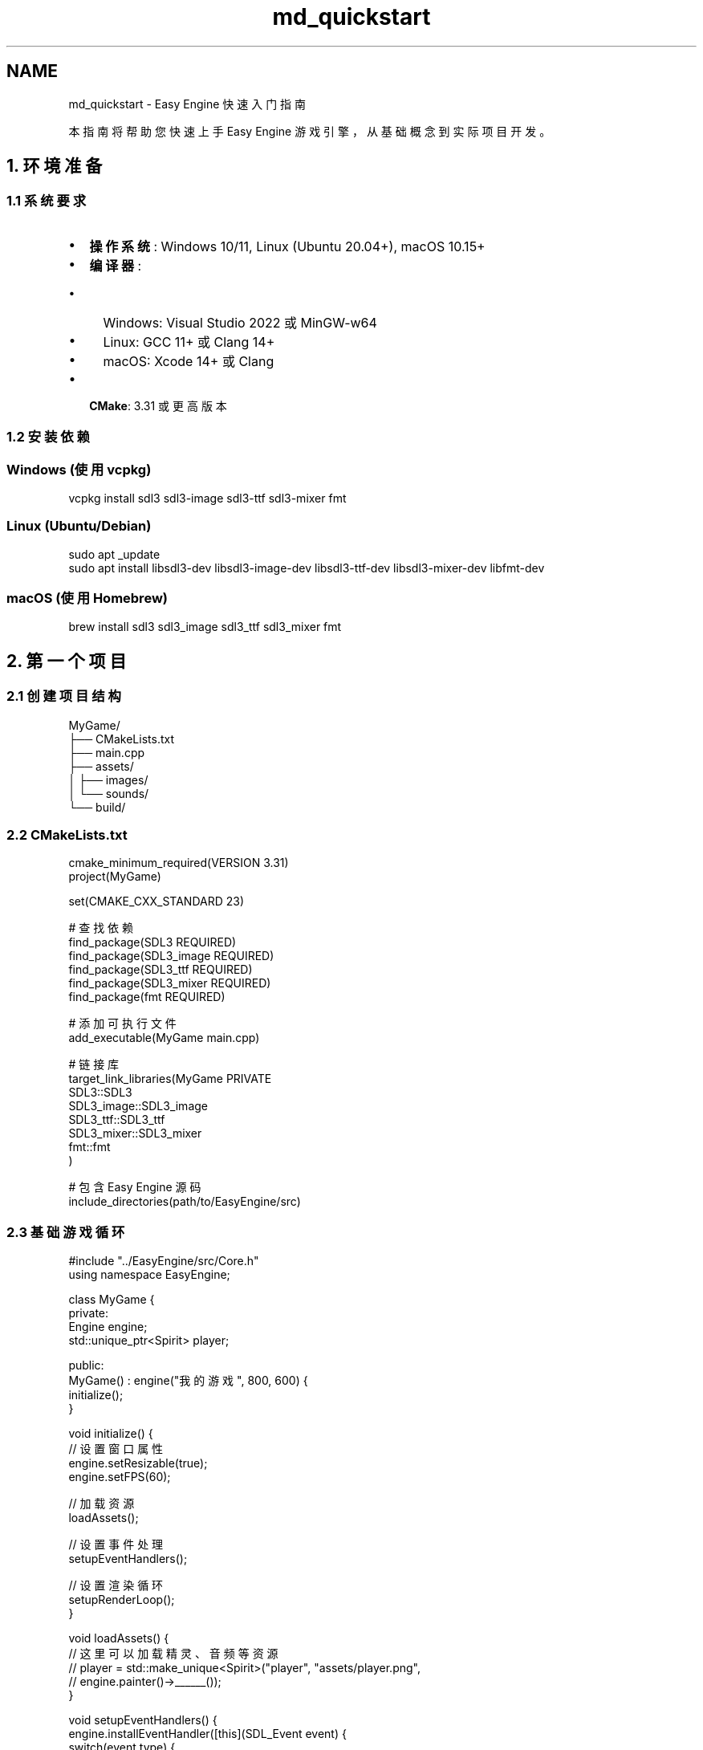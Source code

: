 .TH "md_quickstart" 3 "Version 1.0.1-beta" "Easy Engine" \" -*- nroff -*-
.ad l
.nh
.SH NAME
md_quickstart \- Easy Engine 快速入门指南 
.PP


.PP
本指南将帮助您快速上手 Easy Engine 游戏引擎，从基础概念到实际项目开发。
.SH "1\&. 环境准备"
.PP
.SS "1\&.1 系统要求"
.IP "\(bu" 2
\fB操作系统\fP: Windows 10/11, Linux (Ubuntu 20\&.04+), macOS 10\&.15+
.IP "\(bu" 2
\fB编译器\fP:
.IP "  \(bu" 4
Windows: Visual Studio 2022 或 MinGW-w64
.IP "  \(bu" 4
Linux: GCC 11+ 或 Clang 14+
.IP "  \(bu" 4
macOS: Xcode 14+ 或 Clang
.PP

.IP "\(bu" 2
\fBCMake\fP: 3\&.31 或更高版本
.PP
.SS "1\&.2 安装依赖"
.SS "Windows (使用 vcpkg)"
.PP
.nf
vcpkg install sdl3 sdl3\-image sdl3\-ttf sdl3\-mixer fmt
.fi
.PP
.SS "Linux (Ubuntu/Debian)"
.PP
.nf
sudo apt _update
sudo apt install libsdl3\-dev libsdl3\-image\-dev libsdl3\-ttf\-dev libsdl3\-mixer\-dev libfmt\-dev
.fi
.PP
.SS "macOS (使用 Homebrew)"
.PP
.nf
brew install sdl3 sdl3_image sdl3_ttf sdl3_mixer fmt
.fi
.PP
.SH "2\&. 第一个项目"
.PP
.SS "2\&.1 创建项目结构"
.PP
.nf
MyGame/
├── CMakeLists\&.txt
├── main\&.cpp
├── assets/
│   ├── images/
│   └── sounds/
└── build/
.fi
.PP
.SS "2\&.2 CMakeLists\&.txt"
.PP
.nf
cmake_minimum_required(VERSION 3\&.31)
project(MyGame)

set(CMAKE_CXX_STANDARD 23)

# 查找依赖
find_package(SDL3 REQUIRED)
find_package(SDL3_image REQUIRED)
find_package(SDL3_ttf REQUIRED)
find_package(SDL3_mixer REQUIRED)
find_package(fmt REQUIRED)

# 添加可执行文件
add_executable(MyGame main\&.cpp)

# 链接库
target_link_libraries(MyGame PRIVATE
    SDL3::SDL3
    SDL3_image::SDL3_image
    SDL3_ttf::SDL3_ttf
    SDL3_mixer::SDL3_mixer
    fmt::fmt
)

# 包含 Easy Engine 源码
include_directories(path/to/EasyEngine/src)
.fi
.PP
.SS "2\&.3 基础游戏循环"
.PP
.nf
#include "\&.\&./EasyEngine/src/Core\&.h"
using namespace EasyEngine;

class MyGame {
private:
    Engine engine;
    std::unique_ptr<Spirit> player;
    
public:
    MyGame() : engine("我的游戏", 800, 600) {
        initialize();
    }
    
    void initialize() {
        // 设置窗口属性
        engine\&.setResizable(true);
        engine\&.setFPS(60);
        
        // 加载资源
        loadAssets();
        
        // 设置事件处理
        setupEventHandlers();
        
        // 设置渲染循环
        setupRenderLoop();
    }
    
    void loadAssets() {
        // 这里可以加载精灵、音频等资源
        // player = std::make_unique<Spirit>("player", "assets/player\&.png", 
        //                                   engine\&.painter()\->______());
    }
    
    void setupEventHandlers() {
        engine\&.installEventHandler([this](SDL_Event event) {
            switch(event\&.type) {
                case SDL_EVENT_KEY_DOWN:
                    handleKeyPress(event\&.key\&.key);
                    break;
                case SDL_EVENT_WINDOW_CLOSE_REQUESTED:
                    return false;
            }
            return true;
        });
    }
    
    void handleKeyPress(SDL_KeyCode key) {
        switch(key) {
            case SDLK_ESCAPE:
                // 退出游戏
                break;
            case SDLK_SPACE:
                // 跳跃或其他动作
                break;
        }
    }
    
    void setupRenderLoop() {
        engine\&.painter()\->installPaintEvent([this](Painter& painter) {
            // 清空屏幕
            painter\&.fillBackColor(SColor(135, 206, 235, 255)); // 天蓝色背景
            
            // 绘制游戏世界
            renderWorld(painter);
            
            // 绘制UI
            renderUI(painter);
        });
    }
    
    void renderWorld(Painter& painter) {
        // 绘制地面
        Graphics::Rectangle ground(0, 550, 800, 50, SColor(34, 139, 34, 255));
        ground\&.filled_mode = true;
        painter\&.drawRectangle(ground);
        
        // 绘制玩家（示例）
        Graphics::Rectangle player(375, 450, 50, 100, SColor(255, 0, 0, 255));
        player\&.filled_mode = true;
        painter\&.drawRectangle(player);
    }
    
    void renderUI(Painter& painter) {
        // 绘制简单的UI背景
        Graphics::Rectangle uiPanel(10, 10, 200, 60, SColor(0, 0, 0, 128));
        uiPanel\&.filled_mode = true;
        painter\&.drawRectangle(uiPanel);
        
        // 可以在这里添加分数、生命条等
    }
    
    int run() {
        engine\&.show();
        return engine\&.exec();
    }
};

int main() {
    MyGame game;
    return game\&.run();
}
.fi
.PP
.SH "3\&. 核心概念"
.PP
.SS "3\&.1 引擎管理"
.IP "\(bu" 2
\fBEngine\fP: 主引擎类，管理游戏生命周期
.IP "\(bu" 2
\fBWindow\fP: 窗口管理，支持多窗口
.IP "\(bu" 2
\fBPainter\fP: 渲染器，负责所有绘图操作
.PP
.SS "3\&.2 图形系统"
.IP "\(bu" 2
\fB基本图形\fP: Point, Line, Rectangle, Ellipse
.IP "\(bu" 2
\fB精灵系统\fP: Spirit 类管理纹理和渲染
.IP "\(bu" 2
\fB颜色系统\fP: RGBA 和十六进制颜色支持
.PP
.SS "3\&.3 事件处理"
.PP
.nf
// 键盘事件
case SDL_EVENT_KEY_DOWN:
    if (event\&.key\&.key == SDLK_LEFT) {
        // 左移
    }
    break;

// 鼠标事件
case SDL_EVENT_MOUSE_MOTION:
    mouseX = event\&.motion\&.x;
    mouseY = event\&.motion\&.y;
    break;
.fi
.PP
.SH "4\&. 进阶功能"
.PP
.SS "4\&.1 精灵动画"
.PP
.nf
// 创建精灵
Spirit player("player", "assets/player\&.png", ______);

// 动画帧
std::vector<SDL_Rect> frames = {
    {0, 0, 32, 32},    // 第1帧
    {32, 0, 32, 32},   // 第2帧
    {64, 0, 32, 32}    // 第3帧
};

// 在渲染循环中
static int currentFrame = 0;
static Uint32 lastFrameTime = 0;
Uint32 currentTime = SDL_GetTicks();

if (currentTime \- lastFrameTime > 100) { // 100ms 每帧
    currentFrame = (currentFrame + 1) % frames\&.size();
    lastFrameTime = currentTime;
}

// 绘制当前帧
player\&.draw(Vector2(x, y), frames[currentFrame], &painter);
.fi
.PP
.SS "4\&.2 碰撞检测"
.PP
.nf
Entity player("player");
Entity enemy("enemy");

// 设置位置
player\&.setPosition(Vector2(100, 100));
enemy\&.setPosition(Vector2(150, 150));

// 检测碰撞
if (player\&.isCollision(enemy)) {
    // 碰撞处理
}
.fi
.PP
.SS "4\&.3 性能监控"
.PP
.nf
// 启用性能监控
engine\&.setFPS(60);
engine\&.setFrameDropTolerance(1\&.5f);

// 在渲染循环中显示FPS
char fpsText[32];
sprintf(fpsText, "FPS: %u", engine\&.fps());
// 这里可以添加文字渲染代码
.fi
.PP
.SH "5\&. 最佳实践"
.PP
.SS "5\&.1 资源管理"
.IP "\(bu" 2
预加载所有资源到内存
.IP "\(bu" 2
使用精灵表减少纹理切换
.IP "\(bu" 2
合理管理内存，避免泄漏
.PP
.SS "5\&.2 性能优化"
.IP "\(bu" 2
使用对象池减少内存分配
.IP "\(bu" 2
批量渲染相似对象
.IP "\(bu" 2
合理设置帧率限制
.PP
.SS "5\&.3 代码结构"
.PP
.nf
// 推荐的项目结构
class Game {
private:
    Engine engine;
    ResourceManager resources;
    GameState state;
    
public:
    void initialize();
    void _update(float deltaTime);
    void render();
    void handleInput();
};
.fi
.PP
.SH "6\&. 常见问题"
.PP
.SS "Q: 如何处理窗口大小变化？"
.PP
.nf
engine\&.installEventHandler([&](SDL_Event event) {
    if (event\&.type == SDL_EVENT_WINDOW_RESIZED) {
        int newWidth = event\&.window\&.data1;
        int newHeight = event\&.window\&.data2;
        // 调整游戏逻辑
    }
    return true;
});
.fi
.PP
.SS "Q: 如何添加音效？"
.PP
.nf
// Easy Engine 支持 SDL3_mixer
// 使用 Resources 类加载音频资源
// resources\&.loadSound("jump", "assets/jump\&.wav");
.fi
.PP
.SS "Q: 如何处理不同分辨率？"
.PP
.nf
// 使用相对坐标
float relativeX = mouseX / (float)windowWidth;
float relativeY = mouseY / (float)windowHeight;
.fi
.PP
.SH "7\&. 下一步"
.PP
完成本指南后，建议：

.PP
.IP "1." 4
查看 \fB完整文档\fP 了解所有 API
.IP "2." 4
研究示例程序 \fRmain\&.cpp\fP 学习高级用法
.IP "3." 4
尝试创建自己的游戏项目
.IP "4." 4
加入社区获取支持和分享经验
.PP
.SH "8\&. 获取帮助"
.PP
.IP "\(bu" 2
📖 \fB文档\fP: 查看完整 \fBAPI 文档\fP
.IP "\(bu" 2
🐛 \fB问题\fP: 在 GitHub 提交 \fRIssue\fP
.IP "\(bu" 2
💬 \fB讨论\fP: 参与社区讨论
.PP

.PP
.PP

.PP
\fB祝您开发愉快！\fP Easy Engine 让游戏开发变得简单而有趣。 
